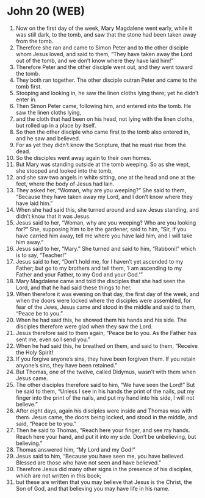 * John 20 (WEB)
:PROPERTIES:
:ID: WEB/43-JHN20
:END:

1. Now on the first day of the week, Mary Magdalene went early, while it was still dark, to the tomb, and saw that the stone had been taken away from the tomb.
2. Therefore she ran and came to Simon Peter and to the other disciple whom Jesus loved, and said to them, “They have taken away the Lord out of the tomb, and we don’t know where they have laid him!”
3. Therefore Peter and the other disciple went out, and they went toward the tomb.
4. They both ran together. The other disciple outran Peter and came to the tomb first.
5. Stooping and looking in, he saw the linen cloths lying there; yet he didn’t enter in.
6. Then Simon Peter came, following him, and entered into the tomb. He saw the linen cloths lying,
7. and the cloth that had been on his head, not lying with the linen cloths, but rolled up in a place by itself.
8. So then the other disciple who came first to the tomb also entered in, and he saw and believed.
9. For as yet they didn’t know the Scripture, that he must rise from the dead.
10. So the disciples went away again to their own homes.
11. But Mary was standing outside at the tomb weeping. So as she wept, she stooped and looked into the tomb,
12. and she saw two angels in white sitting, one at the head and one at the feet, where the body of Jesus had lain.
13. They asked her, “Woman, why are you weeping?” She said to them, “Because they have taken away my Lord, and I don’t know where they have laid him.”
14. When she had said this, she turned around and saw Jesus standing, and didn’t know that it was Jesus.
15. Jesus said to her, “Woman, why are you weeping? Who are you looking for?” She, supposing him to be the gardener, said to him, “Sir, if you have carried him away, tell me where you have laid him, and I will take him away.”
16. Jesus said to her, “Mary.” She turned and said to him, “Rabboni!” which is to say, “Teacher!”
17. Jesus said to her, “Don’t hold me, for I haven’t yet ascended to my Father; but go to my brothers and tell them, ‘I am ascending to my Father and your Father, to my God and your God.’”
18. Mary Magdalene came and told the disciples that she had seen the Lord, and that he had said these things to her.
19. When therefore it was evening on that day, the first day of the week, and when the doors were locked where the disciples were assembled, for fear of the Jews, Jesus came and stood in the middle and said to them, “Peace be to you.”
20. When he had said this, he showed them his hands and his side. The disciples therefore were glad when they saw the Lord.
21. Jesus therefore said to them again, “Peace be to you. As the Father has sent me, even so I send you.”
22. When he had said this, he breathed on them, and said to them, “Receive the Holy Spirit!
23. If you forgive anyone’s sins, they have been forgiven them. If you retain anyone’s sins, they have been retained.”
24. But Thomas, one of the twelve, called Didymus, wasn’t with them when Jesus came.
25. The other disciples therefore said to him, “We have seen the Lord!” But he said to them, “Unless I see in his hands the print of the nails, put my finger into the print of the nails, and put my hand into his side, I will not believe.”
26. After eight days, again his disciples were inside and Thomas was with them. Jesus came, the doors being locked, and stood in the middle, and said, “Peace be to you.”
27. Then he said to Thomas, “Reach here your finger, and see my hands. Reach here your hand, and put it into my side. Don’t be unbelieving, but believing.”
28. Thomas answered him, “My Lord and my God!”
29. Jesus said to him, “Because you have seen me, you have believed. Blessed are those who have not seen and have believed.”
30. Therefore Jesus did many other signs in the presence of his disciples, which are not written in this book;
31. but these are written that you may believe that Jesus is the Christ, the Son of God, and that believing you may have life in his name.
